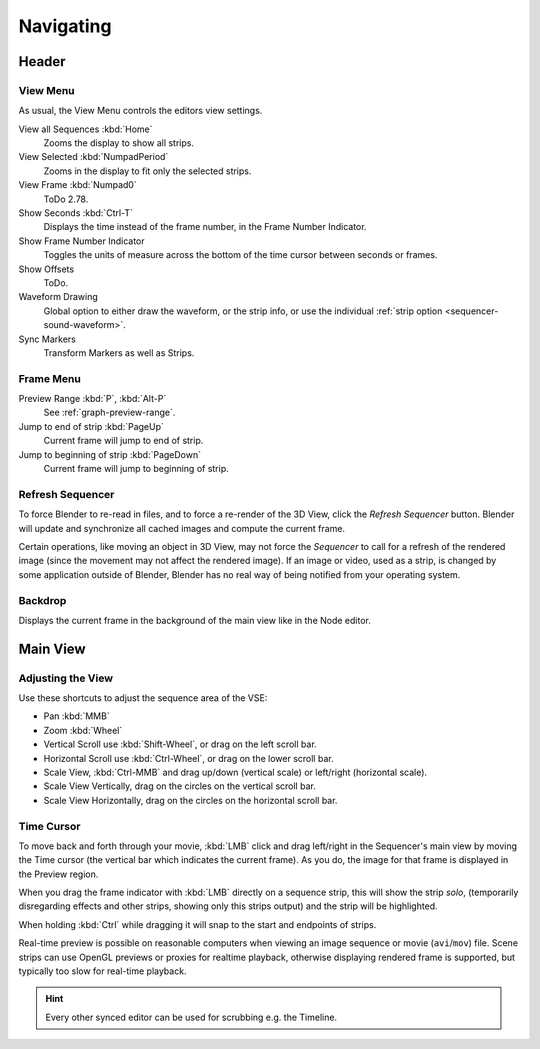 
**********
Navigating
**********

Header
======

View Menu
---------

As usual, the View Menu controls the editors view settings.

View all Sequences :kbd:`Home`
   Zooms the display to show all strips.
View Selected :kbd:`NumpadPeriod`
   Zooms in the display to fit only the selected strips.
View Frame :kbd:`Numpad0`
   ToDo 2.78.
Show Seconds :kbd:`Ctrl-T`
   Displays the time instead of the frame number, in the Frame Number Indicator.
Show Frame Number Indicator
   Toggles the units of measure across the bottom of the time cursor between seconds or frames.
Show Offsets
   ToDo.

   .. (wip) Show overflow bars when sliding the content.
Waveform Drawing
   Global option to either draw the waveform, or the strip info,
   or use the individual :ref:`strip option <sequencer-sound-waveform>`.
Sync Markers
   Transform Markers as well as Strips.


Frame Menu
----------

Preview Range :kbd:`P`, :kbd:`Alt-P`
   See :ref:`graph-preview-range`.
Jump to end of strip :kbd:`PageUp`
   Current frame will jump to end of strip.
Jump to beginning of strip :kbd:`PageDown`
   Current frame will jump to beginning of strip.


Refresh Sequencer
-----------------

To force Blender to re-read in files, and to force a re-render of the 3D View,
click the *Refresh Sequencer* button.
Blender will update and synchronize all cached images and compute the current frame.

Certain operations, like moving an object in 3D View, may not force the *Sequencer*
to call for a refresh of the rendered image (since the movement may not affect the rendered image).
If an image or video, used as a strip, is changed by some application outside of Blender,
Blender has no real way of being notified from your operating system.


Backdrop
--------

Displays the current frame in the background of the main view like in the Node editor.


Main View
=========

Adjusting the View
------------------

Use these shortcuts to adjust the sequence area of the VSE:

- Pan :kbd:`MMB`
- Zoom :kbd:`Wheel`
- Vertical Scroll use :kbd:`Shift-Wheel`, or drag on the left scroll bar.
- Horizontal Scroll use :kbd:`Ctrl-Wheel`, or drag on the lower scroll bar.
- Scale View, :kbd:`Ctrl-MMB` and drag up/down (vertical scale) or left/right (horizontal scale).
- Scale View Vertically, drag on the circles on the vertical scroll bar.
- Scale View Horizontally, drag on the circles on the horizontal scroll bar.


Time Cursor
-----------

To move back and forth through your movie, :kbd:`LMB` click and drag left/right
in the Sequencer's main view by moving the Time cursor (the vertical bar which indicates the current frame).
As you do, the image for that frame is displayed in the Preview region.

When you drag the frame indicator with :kbd:`LMB` directly on a sequence strip,
this will show the strip *solo*, (temporarily disregarding effects and other strips,
showing only this strips output) and the strip will be highlighted.

When holding :kbd:`Ctrl` while dragging it will snap to the start and endpoints of strips.

Real-time preview is possible on reasonable computers when viewing an
image sequence or movie (``avi``/``mov``) file.
Scene strips can use OpenGL previews or proxies for realtime playback,
otherwise displaying rendered frame is supported, but typically too slow for real-time playback.

.. hint::

   Every other synced editor can be used for scrubbing e.g. the Timeline.
